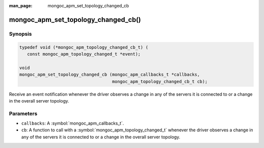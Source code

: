 :man_page: mongoc_apm_set_topology_changed_cb

mongoc_apm_set_topology_changed_cb()
====================================

Synopsis
--------

.. code-block:: c

  typedef void (*mongoc_apm_topology_changed_cb_t) (
     const mongoc_apm_topology_changed_t *event);

  void
  mongoc_apm_set_topology_changed_cb (mongoc_apm_callbacks_t *callbacks,
                                      mongoc_apm_topology_changed_cb_t cb);

Receive an event notification whenever the driver observes a change in any of the servers it is connected to or a change in the overall server topology.

Parameters
----------

* ``callbacks``: A :symbol:`mongoc_apm_callbacks_t`.
* ``cb``: A function to call with a :symbol:`mongoc_apm_topology_changed_t` whenever the driver observes a change in any of the servers it is connected to or a change in the overall server topology.

.. seealso::

  | :doc:`Introduction to Application Performance Monitoring <application-performance-monitoring>`

